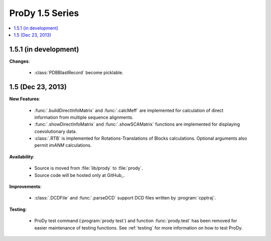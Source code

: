 ProDy 1.5 Series
===============================================================================

.. contents::
   :local:


1.5.1 (in development)
-------------------------------------------------------------------------------


**Changes**:

  * :class:`PDBBlastRecord` become picklable.


1.5 (Dec 23, 2013)
-------------------------------------------------------------------------------


**New Features**:

  * :func:`.buildDirectInfoMatrix` and :func:`.calcMeff` are implemented
    for calculation of direct information from multiple sequence alignments.

  * :func:`.showDirectInfoMatrix` and :func:`.showSCAMatrix` functions
    are implemented for displaying coevolutionary data.

  * :class:`.RTB` is implemented for Rotations-Translations of Blocks
    calculations. Optional arguments also permit *imANM* calculations.

**Availability**:


  * Source is moved from :file:`lib/prody` to :file:`prody`.

  * Source code will be hosted only at GitHub_.

**Improvements**:


  * :class:`.DCDFile` and :func:`.parseDCD` support DCD files written by
    :program:`cpptraj`.


**Testing**:

  * ProDy test command (:program:`prody test`) and function :func:`prody.test`
    has been removed for easier maintenance of testing functions.
    See :ref:`testing` for more information on how to test ProDy.
